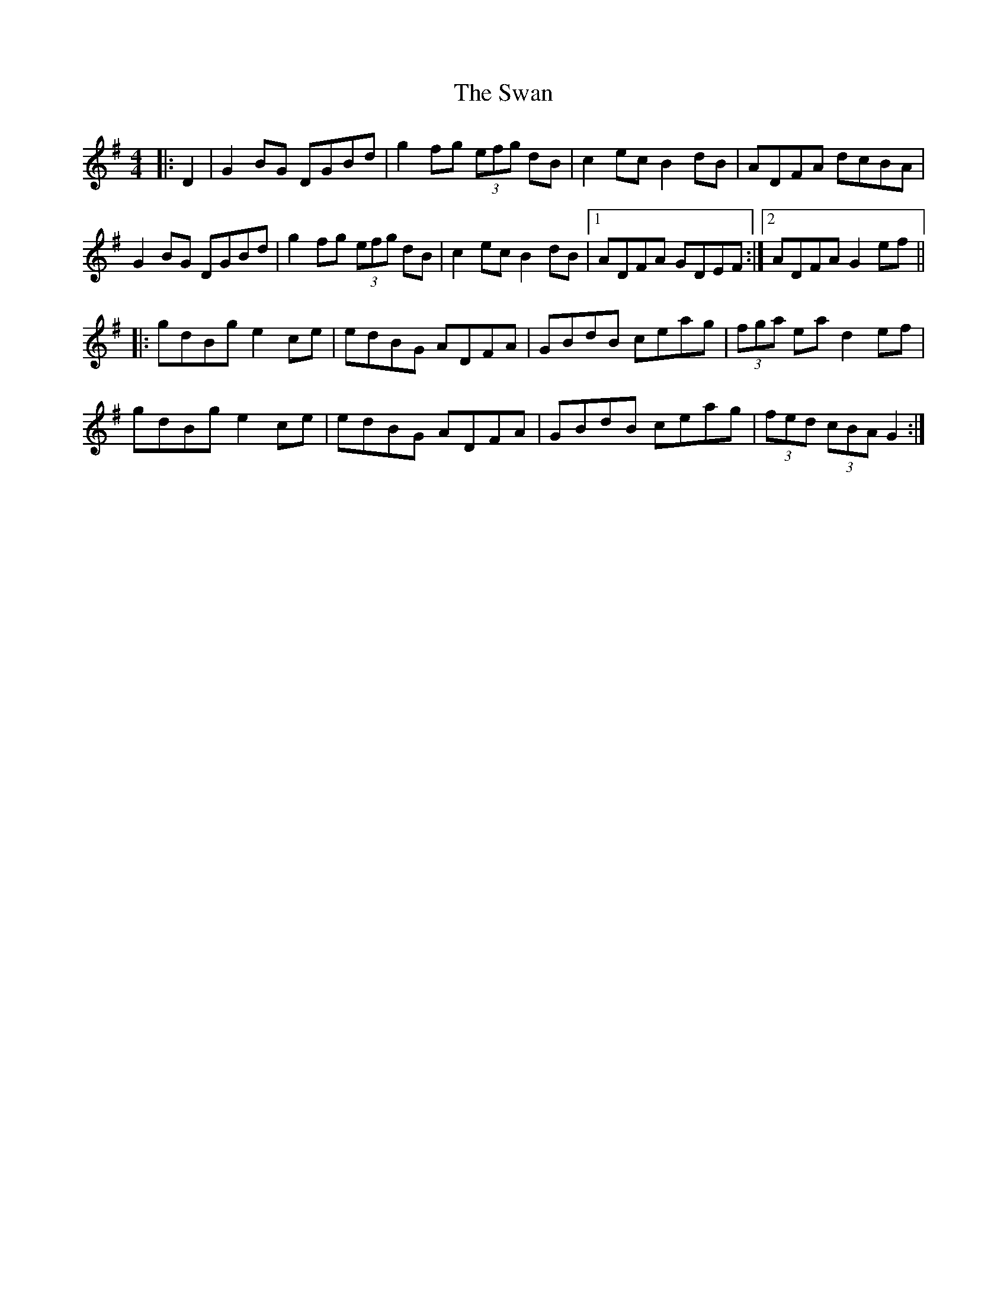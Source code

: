 X: 39033
T: Swan, The
R: hornpipe
M: 4/4
K: Gmajor
|:D2|G2 BG DGBd|g2 fg (3efg dB|c2 ec B2 dB|ADFA dcBA|
G2 BG DGBd|g2 fg (3efg dB|c2 ec B2 dB|1 ADFA GDEF:|2 ADFA G2 ef||
|:gdBg e2 ce|edBG ADFA|GBdB ceag|(3fga ea d2 ef|
gdBg e2 ce|edBG ADFA|GBdB ceag|(3fed (3cBA G2:|

